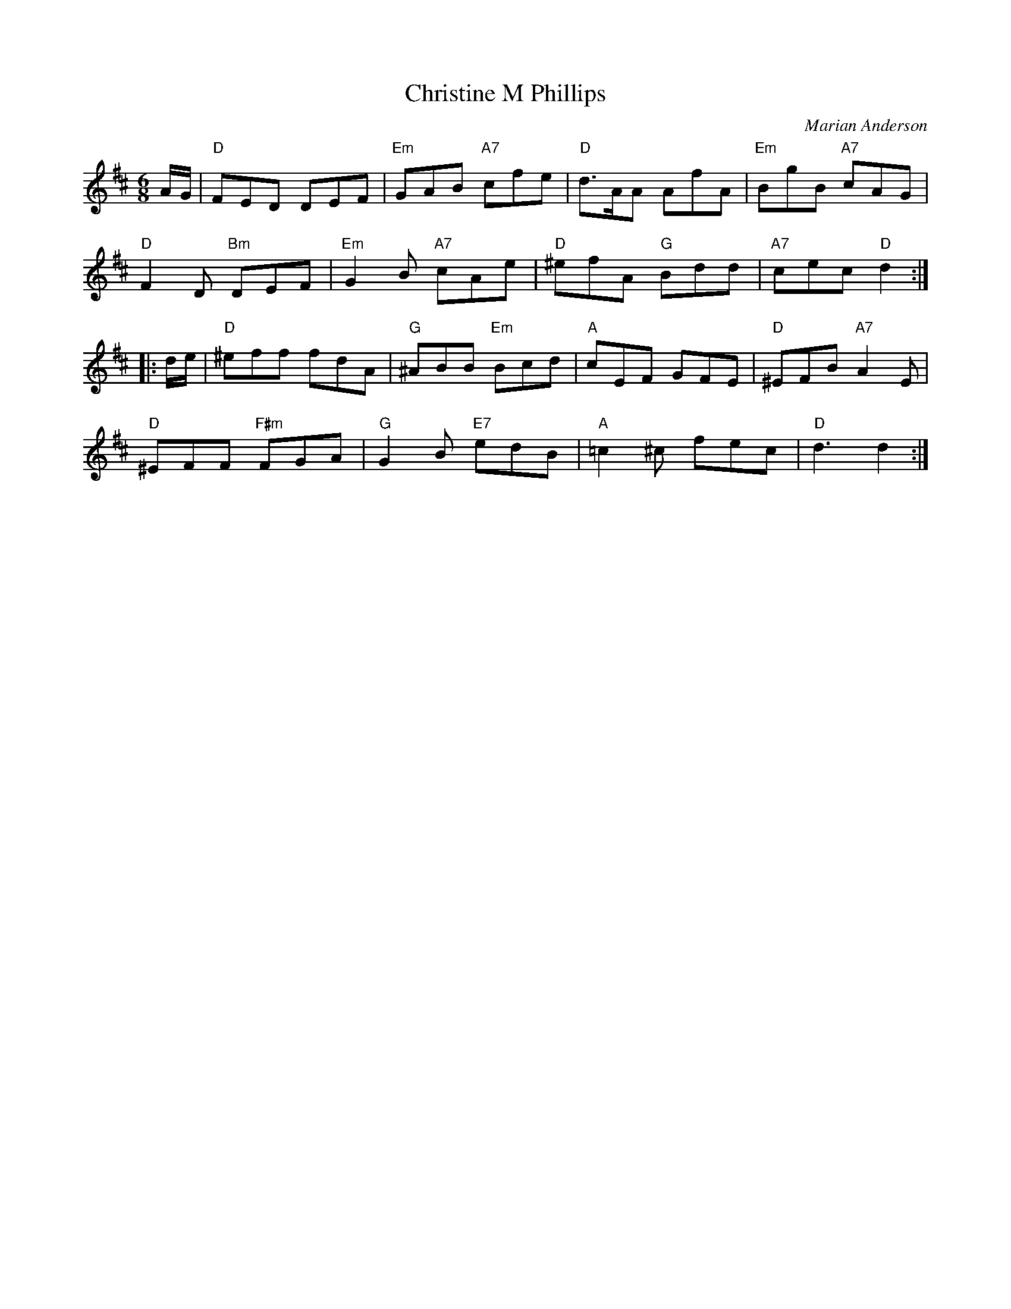X:46011
T: Christine M Phillips
C: Marian Anderson
R: jig
Z: 2010 John Chambers <jc:trillian.mit.edu>
B: RSCDS 46-1
M: 6/8
L: 1/8
%--------------------
K: D
A/G/ |\
"D"FED DEF | "Em"GAB "A7"cfe | "D"d>AA AfA | "Em"BgB "A7"cAG |
"D"F2D "Bm"DEF | "Em"G2B "A7"cAe | "D"^efA "G"Bdd | "A7"cec "D"d2 :|
|: d/e/ |\
"D"^eff fdA | "G"^ABB "Em"Bcd | "A"cEF GFE | "D"^EFB "A7"A2E |
"D"^EFF "F#m"FGA | "G"G2B "E7"edB | "A"=c2^c fec | "D"d3 d2 :|
